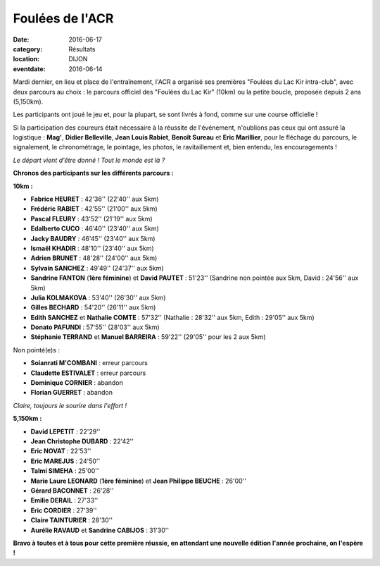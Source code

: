 Foulées de l'ACR
================

:date: 2016-06-17
:category: Résultats
:location: DIJON
:eventdate: 2016-06-14

Mardi dernier, en lieu et place de l'entraînement, l'ACR a organisé ses premières "Foulées du Lac Kir intra-club", avec deux parcours au choix : le parcours officiel des "Foulées du Lac Kir" (10km) ou la petite boucle, proposée depuis 2 ans (5,150km).

Les participants ont joué le jeu et, pour la plupart, se sont livrés à fond, comme sur une course officielle !

Si la participation des coureurs était nécessaire à la réussite de l'événement, n'oublions pas ceux qui ont assuré la logistique : **Mag'**, **Didier Belleville**, **Jean Louis Rabiet**, **Benoît Sureau** et **Eric Marillier**, pour le fléchage du parcours, le signalement, le chronométrage, le pointage, les photos, le ravitaillement et, bien entendu, les encouragements !

.. image:: http://assets.acr-dijon.org/fouleeacr161.jpg

*Le départ vient d'être donné ! Tout le monde est là ?*

**Chronos des participants sur les différents parcours :**

**10km :**

- **Fabrice HEURET** : 42'36'' (22'40'' aux 5km)
- **Frédéric RABIET** : 42'55'' (21'00'' aux 5km)
- **Pascal FLEURY** : 43'52'' (21'19'' aux 5km)
- **Edalberto CUCO** : 46'40'' (23'40'' aux 5km)
- **Jacky BAUDRY** : 46'45'' (23'40'' aux 5km)
- **Ismaël KHADIR** : 48'10'' (23'40'' aux 5km)
- **Adrien BRUNET** : 48'28'' (24'00'' aux 5km)
- **Sylvain SANCHEZ** : 49'49'' (24'37'' aux 5km)
- **Sandrine FANTON** (**1ère féminine**) et **David PAUTET** : 51'23'' (Sandrine non pointée aux 5km, David : 24'56'' aux 5km)
- **Julia KOLMAKOVA** : 53'40'' (26'30'' aux 5km)
- **Gilles BECHARD** : 54'20'' (26'11'' aux 5km)
- **Edith SANCHEZ** et **Nathalie COMTE** : 57'32'' (Nathalie : 28'32'' aux 5km, Edith : 29'05'' aux 5km)
- **Donato PAFUNDI** : 57'55'' (28'03'' aux 5km)
- **Stéphanie TERRAND** et **Manuel BARREIRA** : 59'22'' (29'05'' pour les 2 aux 5km)

Non pointé(e)s :

- **Soianrati M'COMBANI** : erreur parcours
- **Claudette ESTIVALET** : erreur parcours
- **Dominique CORNIER** : abandon
- **Florian GUERRET** : abandon



.. image:: http://assets.acr-dijon.org/fouleeacr162.jpg

*Claire, toujours le sourire dans l'effort !*

**5,150km :**

- **David LEPETIT** : 22'29''
- **Jean Christophe DUBARD** : 22'42''
- **Eric NOVAT** : 22'53''
- **Eric MAREJUS** : 24'50''
- **Talmi SIMEHA** : 25'00''
- **Marie Laure LEONARD** (**1ère féminine**) et **Jean Philippe BEUCHE** : 26'00''
- **Gérard BACONNET** : 26'28''
- **Emilie DERAIL** : 27'33''
- **Eric CORDIER** : 27'39''
- **Claire TAINTURIER** : 28'30''
- **Aurélie RAVAUD** et **Sandrine CABIJOS** : 31'30''


.. image:: http://assets.acr-dijon.org/fouleeacr2016.jpg

**Bravo à toutes et à tous pour cette première réussie, en attendant une nouvelle édition l'année prochaine, on l'espère !**
